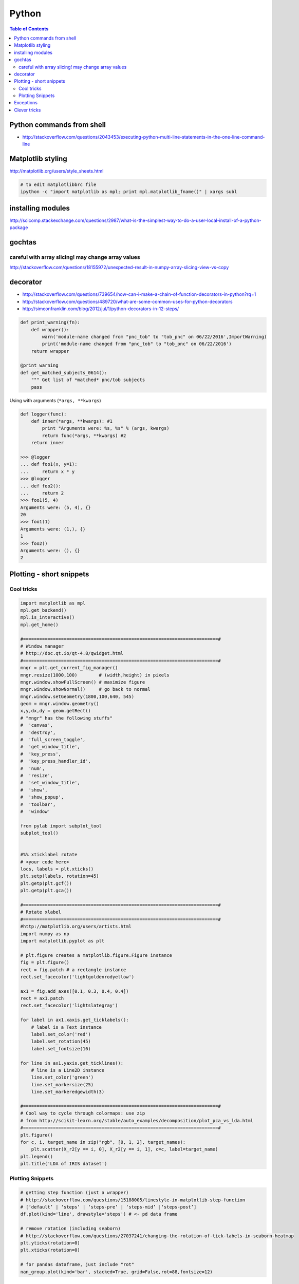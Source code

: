 

Python
""""""
.. contents:: **Table of Contents**
    :depth: 2


##########################
Python commands from shell
##########################
- http://stackoverflow.com/questions/2043453/executing-python-multi-line-statements-in-the-one-line-command-line

.. code-block:: bash
    :linenos:

    # for multiline commands
    echo -e "import sys\nfor r in range(10): print 'rob'" | python

    user@host:~$ python -c "import sys
    > for r in range(10): print 'rob'"

    # meh, better yet use ipython for multiline commands
    ipython -c "import matplotlib as mpl; print mpl.matplotlib_fname()"
    ipython -c "import matplotlib as mpl; print mpl.matplotlib_fname()" | xargs subl

##################
Matplotlib styling
##################
http://matplotlib.org/users/style_sheets.html

.. code-block:: bash

    # to edit matplotlibbrc file
    ipython -c "import matplotlib as mpl; print mpl.matplotlib_fname()" | xargs subl

##################
installing modules
##################
http://scicomp.stackexchange.com/questions/2987/what-is-the-simplest-way-to-do-a-user-local-install-of-a-python-package

.. code-block:: bash
    :linenos:

    #http://scicomp.stackexchange.com/questions/2987/what-is-the-simplest-way-to-do-a-user-local-install-of-a-python-package
    python setup.py install --user
    pip install py4j --user
    pip install --upgrade sphinx_rtd_theme --user




#######
gochtas
#######

***************************************************
careful with array slicing! may change array values
***************************************************
http://stackoverflow.com/questions/18155972/unexpected-result-in-numpy-array-slicing-view-vs-copy


.. code-block:: python
    :linenos:
    :emphasize-lines: 2-6

    X = tw.data.tob_pnc.load_connectome()[0]

    # this won't change X
    tmp = X[np.arange(10)]
    tmp *= 0
    print X
        Out[215]: 
        array([[  1.96500000e+00,   8.85000000e-01,   1.51500000e+00, ...,
                  6.57650000e+01,   8.36055000e+02,   1.43835000e+02],
               [  1.70000000e-01,   3.59500000e+00,   1.50000000e-01, ...,
                  1.13330000e+02,   5.37860000e+02,   3.42055000e+02],
               [  1.75000000e-01,   5.49500000e+00,   7.93500000e+00, ...,
                  4.44100000e+01,   7.48985000e+02,   1.38840000e+02],
               ..., 
               [  2.94000000e+00,   1.14000000e+01,   1.00000000e+00, ...,
                  6.96750000e+01,   1.85573500e+03,   1.25484000e+03],
               [  4.80000000e-01,   2.80450000e+01,   3.57000000e+00, ...,
                  3.25420000e+02,   2.39266500e+03,   1.66609500e+03],
               [  3.00000000e-01,   4.87000000e+00,   2.16500000e+00, ...,
                  1.51200000e+02,   1.49544000e+03,   9.05030000e+02]])

    # this will! array slicing only creates a view!
    tmp = X[:10]
    tmp *= 0

    print X
        Out[204]: 
        array([[  0.00000000e+00,   0.00000000e+00,   0.00000000e+00, ...,
                  0.00000000e+00,   0.00000000e+00,   0.00000000e+00],
               [  0.00000000e+00,   0.00000000e+00,   0.00000000e+00, ...,
                  0.00000000e+00,   0.00000000e+00,   0.00000000e+00],
               [  0.00000000e+00,   0.00000000e+00,   0.00000000e+00, ...,
                  0.00000000e+00,   0.00000000e+00,   0.00000000e+00],
               ..., 
               [  2.94000000e+00,   1.14000000e+01,   1.00000000e+00, ...,
                  6.96750000e+01,   1.85573500e+03,   1.25484000e+03],
               [  4.80000000e-01,   2.80450000e+01,   3.57000000e+00, ...,
                  3.25420000e+02,   2.39266500e+03,   1.66609500e+03],
               [  3.00000000e-01,   4.87000000e+00,   2.16500000e+00, ...,
                  1.51200000e+02,   1.49544000e+03,   9.05030000e+02]])

#########
decorator
#########
- http://stackoverflow.com/questions/739654/how-can-i-make-a-chain-of-function-decorators-in-python?rq=1
- http://stackoverflow.com/questions/489720/what-are-some-common-uses-for-python-decorators
- http://simeonfranklin.com/blog/2012/jul/1/python-decorators-in-12-steps/

.. code-block:: python

    def print_warning(fn):
        def wrapper():
            warn('module-name changed from "pnc_tob" to "tob_pnc" on 06/22/2016',ImportWarning)
            print('module-name changed from "pnc_tob" to "tob_pnc" on 06/22/2016')
        return wrapper
    
    @print_warning
    def get_matched_subjects_0614():
        """ Get list of *matched* pnc/tob subjects
        pass

Using with arguments (``*args, **kwargs``)

.. code-block:: python

    def logger(func):
        def inner(*args, **kwargs): #1
            print "Arguments were: %s, %s" % (args, kwargs)
            return func(*args, **kwargs) #2
        return inner

    >>> @logger
    ... def foo1(x, y=1):
    ...     return x * y
    >>> @logger
    ... def foo2():
    ...     return 2
    >>> foo1(5, 4)
    Arguments were: (5, 4), {}
    20
    >>> foo1(1)
    Arguments were: (1,), {}
    1
    >>> foo2()
    Arguments were: (), {}
    2

#########################
Plotting - short snippets
#########################

***********
Cool tricks
***********
.. code-block:: python

    import matplotlib as mpl
    mpl.get_backend()
    mpl.is_interactive()
    mpl.get_home()

    #========================================================================#
    # Window manager 
    # http://doc.qt.io/qt-4.8/qwidget.html
    #========================================================================#
    mngr = plt.get_current_fig_manager()
    mngr.resize(1000,100)        # (width,height) in pixels
    mngr.window.showFullScreen() # maximize figure
    mngr.window.showNormal()     # go back to normal
    mngr.window.setGeometry(1800,100,640, 545)
    geom = mngr.window.geometry()
    x,y,dx,dy = geom.getRect()
    # "mngr" has the following stuffs"
    #  'canvas',
    #  'destroy',
    #  'full_screen_toggle',
    #  'get_window_title',
    #  'key_press',
    #  'key_press_handler_id',
    #  'num',
    #  'resize',
    #  'set_window_title',
    #  'show',
    #  'show_popup',
    #  'toolbar',
    #  'window'

    from pylab import subplot_tool
    subplot_tool()


    #%% xticklabel rotate
    # <your code here>
    locs, labels = plt.xticks()
    plt.setp(labels, rotation=45)
    plt.getp(plt.gcf())
    plt.getp(plt.gca())

    #========================================================================#
    # Rotate xlabel
    #========================================================================#
    #http://matplotlib.org/users/artists.html
    import numpy as np
    import matplotlib.pyplot as plt

    # plt.figure creates a matplotlib.figure.Figure instance
    fig = plt.figure()
    rect = fig.patch # a rectangle instance
    rect.set_facecolor('lightgoldenrodyellow')

    ax1 = fig.add_axes([0.1, 0.3, 0.4, 0.4])
    rect = ax1.patch
    rect.set_facecolor('lightslategray')

    for label in ax1.xaxis.get_ticklabels():
        # label is a Text instance
        label.set_color('red')
        label.set_rotation(45)
        label.set_fontsize(16)

    for line in ax1.yaxis.get_ticklines():
        # line is a Line2D instance
        line.set_color('green')
        line.set_markersize(25)
        line.set_markeredgewidth(3)

    #========================================================================#
    # Cool way to cycle through colormaps: use zip
    # from http://scikit-learn.org/stable/auto_examples/decomposition/plot_pca_vs_lda.html
    #========================================================================#
    plt.figure()
    for c, i, target_name in zip("rgb", [0, 1, 2], target_names):
        plt.scatter(X_r2[y == i, 0], X_r2[y == i, 1], c=c, label=target_name)
    plt.legend()
    plt.title('LDA of IRIS dataset')

*****************
Plotting Snippets
*****************
.. code-block:: python

    # getting step function (just a wrapper) 
    # http://stackoverflow.com/questions/15188005/linestyle-in-matplotlib-step-function
    # [‘default’ | ‘steps’ | ‘steps-pre’ | ‘steps-mid’ |‘steps-post’]
    df.plot(kind='line', drawstyle='steps') # <- pd data frame

    # remove rotation (including seaborn)
    # http://stackoverflow.com/questions/27037241/changing-the-rotation-of-tick-labels-in-seaborn-heatmap
    plt.yticks(rotation=0) 
    plt.xticks(rotation=0) 

    # for pandas dataframe, just include "rot" 
    nan_group.plot(kind='bar', stacked=True, grid=False,rot=88,fontsize=12)

##########
Exceptions
##########
.. code-block:: python

    # https://docs.python.org/2/tutorial/errors.html <- list of builtin exceptions
    # http://www.pythonforbeginners.com/error-handling/python-try-and-except
    #%% exceptions can be written in many ways 
    #http://anandology.com/python-practice-book/object_oriented_programming.html#errors-and-exceptions
    #==========================================================================
    # catch all exceptions
    try:
        ...
    except:
    
    # catch just one exception
    try:
        ...
    except IOError:
        ...
    
    # catch one exception, but provide the exception object
    try:
        ...
    except IOError, e:
        ...
    
    # catch more than one exception
    try:
        ...
    except (IOError, ValueError), e:
        ...

    #========================================================================#
    # It is possible to have more than one except statements with one try.
    #========================================================================#
    try:
        ...
    except IOError, e:
        print >> sys.stderr, "Unable to open the file (%s): %s" % (str(e), filename)
        sys.exit(1)
    except FormatError, e:
        print >> sys.stderr, "File is badly formatted (%s): %s" % (str(e), filename)
    
    #=========================================================================
    # The try statement can have an optional else clause, which is executed 
    # only if no exception is raised in the try-block.
    #=========================================================================
    try:
        ...
    except IOError, e:
        print >> sys.stderr, "Unable to open the file (%s): %s" % (str(e), filename)
        sys.exit(1)
    else:
        print "successfully opened the file", filename
    #=========================================================================
    # There can be an optional else clause with a try statement, which is executed 
    # irrespective of whether or not exception has occured.
    #=========================================================================
    try:
        ...
    except IOError, e:
        print >> sys.stderr, "Unable to open the file (%s): %s" % (str(e), filename)
        sys.exit(1)
    finally:
        delete_temp_files()

    #=========================================================================
    # Exception is raised using the raised keyword.
    #=========================================================================
    raise Exception("error message")


    #=========================================================================
    #%%All the exceptions are extended from the built-in Exception class.
    #=========================================================================
    class ParseError(Exception):
    pass
    #%% exceptions (note: exceptions are classes!  See tutorial 9.8)

#############
Clever tricks
#############
.. code-block:: python

    countries = np.array(['US', 'UK', 'GR', 'JP'])
    key = countries[np.random.randint(0, 4, 1000)]
    key

    Out[53]:
    array(['JP', 'GR', 'GR', 'GR', 'GR', 'JP', 'GR', 'GR', 'US', 'UK', 'US',
           'GR', 'US', 'GR', 'GR', 'JP', 'UK', 'UK', 'GR', 'US', 'GR', 'JP',
           'JP', 'GR', 'GR', 'JP', 'JP', 'US', 'JP', 'US', 'JP', 'JP', 'UK',
           'GR', 'GR', 'US', 'JP', 'GR', 'JP', 'GR', 'GR', 'UK', 'JP', 'JP',
           'JP', 'JP', 'JP', 'GR', 'US', 'GR', 'UK', 'US', 'JP', 'US', 'JP',
           'GR', 'US', 'JP', 'US', 'UK', 'JP', 'JP', 'JP', 'US', 'UK', 'UK',
           'UK', 'UK', 'US', 'US', 'US', 'US', 'UK', 'GR', 'GR', 'UK', 'JP',
           'UK', 'GR', 'UK', 'UK', 'US', 'GR', 'US', 'JP', 'US', 'US', 'UK',
           'UK', 'UK', 'US', 'US', 'US', 'JP', 'GR', 'GR', 'US', 'GR', 'UK',
           'JP', 'GR', 'JP', 'JP', 'GR', 'US', 'JP', 'GR', 'US', 'JP', 'UK',